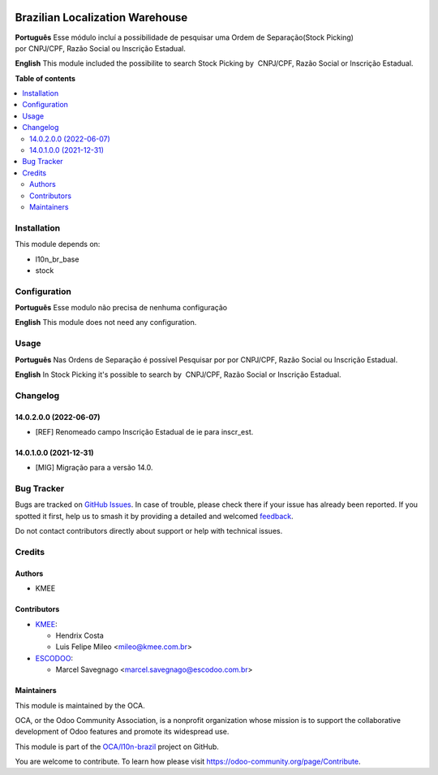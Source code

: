 .. image:: https://odoo-community.org/readme-banner-image
   :target: https://odoo-community.org/get-involved?utm_source=readme
   :alt: Odoo Community Association

================================
Brazilian Localization Warehouse
================================

.. 
   !!!!!!!!!!!!!!!!!!!!!!!!!!!!!!!!!!!!!!!!!!!!!!!!!!!!
   !! This file is generated by oca-gen-addon-readme !!
   !! changes will be overwritten.                   !!
   !!!!!!!!!!!!!!!!!!!!!!!!!!!!!!!!!!!!!!!!!!!!!!!!!!!!
   !! source digest: sha256:73283d3f6f66d7bf25de8d5b434d7ca7aeb853091f7fef0faeacae6bb598dd26
   !!!!!!!!!!!!!!!!!!!!!!!!!!!!!!!!!!!!!!!!!!!!!!!!!!!!

.. |badge1| image:: https://img.shields.io/badge/maturity-Beta-yellow.png
    :target: https://odoo-community.org/page/development-status
    :alt: Beta
.. |badge2| image:: https://img.shields.io/badge/license-AGPL--3-blue.png
    :target: http://www.gnu.org/licenses/agpl-3.0-standalone.html
    :alt: License: AGPL-3
.. |badge3| image:: https://img.shields.io/badge/github-OCA%2Fl10n--brazil-lightgray.png?logo=github
    :target: https://github.com/OCA/l10n-brazil/tree/16.0/l10n_br_stock
    :alt: OCA/l10n-brazil
.. |badge4| image:: https://img.shields.io/badge/weblate-Translate%20me-F47D42.png
    :target: https://translation.odoo-community.org/projects/l10n-brazil-16-0/l10n-brazil-16-0-l10n_br_stock
    :alt: Translate me on Weblate
.. |badge5| image:: https://img.shields.io/badge/runboat-Try%20me-875A7B.png
    :target: https://runboat.odoo-community.org/builds?repo=OCA/l10n-brazil&target_branch=16.0
    :alt: Try me on Runboat

|badge1| |badge2| |badge3| |badge4| |badge5|

**Português** Esse módulo incluí a possibilidade de pesquisar uma Ordem
de Separação(Stock Picking) por CNPJ/CPF, Razão Social ou Inscrição
Estadual.

**English** This module included the possibilite to search Stock Picking
by  CNPJ/CPF, Razão Social or Inscrição Estadual.

**Table of contents**

.. contents::
   :local:

Installation
============

This module depends on:

- l10n_br_base
- stock

Configuration
=============

**Português** Esse modulo não precisa de nenhuma configuração

**English** This module does not need any configuration.

Usage
=====

**Português** Nas Ordens de Separação é possível Pesquisar por
por CNPJ/CPF, Razão Social ou Inscrição Estadual.

**English** In Stock Picking it's possible to search by  CNPJ/CPF, Razão
Social or Inscrição Estadual.

Changelog
=========

14.0.2.0.0 (2022-06-07)
-----------------------

- [REF] Renomeado campo Inscrição Estadual de ie para inscr_est.

14.0.1.0.0 (2021-12-31)
-----------------------

- [MIG] Migração para a versão 14.0.

Bug Tracker
===========

Bugs are tracked on `GitHub Issues <https://github.com/OCA/l10n-brazil/issues>`_.
In case of trouble, please check there if your issue has already been reported.
If you spotted it first, help us to smash it by providing a detailed and welcomed
`feedback <https://github.com/OCA/l10n-brazil/issues/new?body=module:%20l10n_br_stock%0Aversion:%2016.0%0A%0A**Steps%20to%20reproduce**%0A-%20...%0A%0A**Current%20behavior**%0A%0A**Expected%20behavior**>`_.

Do not contact contributors directly about support or help with technical issues.

Credits
=======

Authors
-------

* KMEE

Contributors
------------

- `KMEE <https://kmee.com.br>`__:

  - Hendrix Costa
  - Luis Felipe Mileo <mileo@kmee.com.br>

- `ESCODOO <https://escodoo.com.br>`__:

  - Marcel Savegnago <marcel.savegnago@escodoo.com.br>

Maintainers
-----------

This module is maintained by the OCA.

.. image:: https://odoo-community.org/logo.png
   :alt: Odoo Community Association
   :target: https://odoo-community.org

OCA, or the Odoo Community Association, is a nonprofit organization whose
mission is to support the collaborative development of Odoo features and
promote its widespread use.

This module is part of the `OCA/l10n-brazil <https://github.com/OCA/l10n-brazil/tree/16.0/l10n_br_stock>`_ project on GitHub.

You are welcome to contribute. To learn how please visit https://odoo-community.org/page/Contribute.
